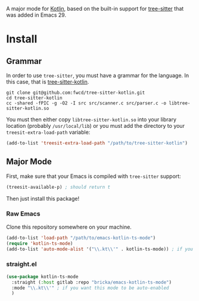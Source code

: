 A major mode for [[https://kotlinlang.org/][Kotlin]], based on the built-in support for [[https://tree-sitter.github.io/tree-sitter/][tree-sitter]] that was added in Emacs 29.

* Install

** Grammar
In order to use ~tree-sitter~, you must have a grammar for the language. In this case, that is [[https://github.com/fwcd/tree-sitter-kotlin][tree-sitter-kotlin]].

#+BEGIN_SRC shell
  git clone git@github.com:fwcd/tree-sitter-kotlin.git
  cd tree-sitter-kotlin
  cc -shared -fPIC -g -O2 -I src src/scanner.c src/parser.c -o libtree-sitter-kotlin.so
#+END_SRC

You must then either copy ~libtree-sitter-kotlin.so~ into your library location (probably ~/usr/local/lib~) or you must add the directory to your ~treesit-extra-load-path~ variable:

#+BEGIN_SRC emacs-lisp
  (add-to-list 'treesit-extra-load-path "/path/to/tree-sitter-kotlin")
#+END_SRC

** Major Mode
First, make sure that your Emacs is compiled with ~tree-sitter~ support:
#+BEGIN_SRC emacs-lisp
  (treesit-available-p) ; should return t
#+END_SRC

Then just install this package!

*** Raw Emacs
Clone this repository somewhere on your machine.

#+BEGIN_SRC emacs-lisp
  (add-to-list 'load-path "/path/to/emacs-kotlin-ts-mode")
  (require 'kotlin-ts-mode)
  (add-to-list 'auto-mode-alist '("\\.kt\\'" . kotlin-ts-mode)) ; if you want this mode to be auto-enabled
#+END_SRC

*** straight.el
#+BEGIN_SRC emacs-lisp
  (use-package kotlin-ts-mode
    :straight (:host gitlab :repo "bricka/emacs-kotlin-ts-mode")
    :mode "\\.kt\\'" ; if you want this mode to be auto-enabled
    )
#+END_SRC
